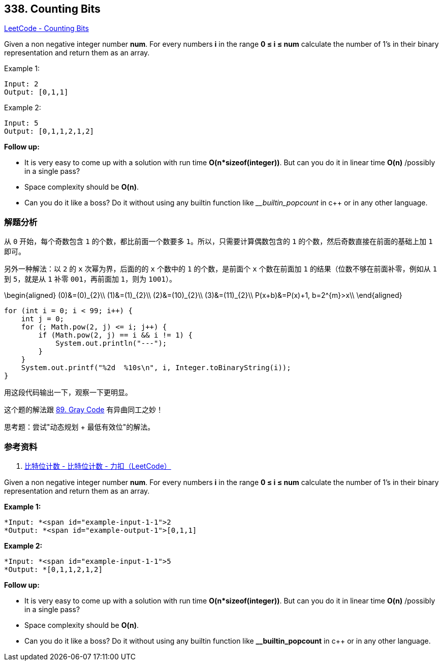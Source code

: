 == 338. Counting Bits

https://leetcode.com/problems/counting-bits/[LeetCode - Counting Bits]

Given a non negative integer number *num*. For every numbers *i* in the range *0 ≤ i ≤ num* calculate the number of 1's in their binary representation and return them as an array.

.Example 1:
----
Input: 2
Output: [0,1,1]
----

.Example 2:
----
Input: 5
Output: [0,1,1,2,1,2]
----

*Follow up:*

* It is very easy to come up with a solution with run time *O(n*sizeof(integer))*. But can you do it in linear time *O(n)* /possibly in a single pass?
* Space complexity should be *O(n)*.
* Can you do it like a boss? Do it without using any builtin function like ___builtin_popcount_ in c++ or in any other language.

=== 解题分析

从 `0` 开始，每个奇数包含 `1` 的个数，都比前面一个数要多 `1`。所以，只需要计算偶数包含的 `1` 的个数，然后奇数直接在前面的基础上加 `1` 即可。

另外一种解法：以 `2` 的 `x` 次幂为界，后面的的 `x` 个数中的 `1` 的个数，是前面个 `x` 个数在前面加 `1` 的结果（位数不够在前面补零，例如从 `1` 到 `5`，就是从 `1` 补零 `001`，再前面加 `1`，则为 `1001`）。

$$
\begin{aligned}
(0)&=(0)_{2}\\
(1)&=(1)_{2}\\
(2)&=(10)_{2}\\
(3)&=(11)_{2}\\
P(x+b)&=P(x)+1, b=2^{m}>x\\
\end{aligned}
$$

[source,java]
----
for (int i = 0; i < 99; i++) {
    int j = 0;
    for (; Math.pow(2, j) <= i; j++) {
        if (Math.pow(2, j) == i && i != 1) {
            System.out.println("---");
        }
    }
    System.out.printf("%2d  %10s\n", i, Integer.toBinaryString(i));
}
----

用这段代码输出一下，观察一下更明显。

这个题的解法跟 xref:0089-gray-code.adoc[89. Gray Code] 有异曲同工之妙！

思考题：尝试"动态规划 + 最低有效位"的解法。

=== 参考资料

. https://leetcode-cn.com/problems/counting-bits/solution/bi-te-wei-ji-shu-by-leetcode/[比特位计数 - 比特位计数 - 力扣（LeetCode）]

Given a non negative integer number *num*. For every numbers *i* in the range *0 ≤ i ≤ num* calculate the number of 1's in their binary representation and return them as an array.

*Example 1:*

[subs="verbatim,quotes"]
----
*Input: *<span id="example-input-1-1">2
*Output: *<span id="example-output-1">[0,1,1]
----

*Example 2:*

[subs="verbatim,quotes"]
----
*Input: *<span id="example-input-1-1">5
*Output: *`[0,1,1,2,1,2]`
----

*Follow up:*


* It is very easy to come up with a solution with run time *O(n*sizeof(integer))*. But can you do it in linear time *O(n)* /possibly in a single pass?
* Space complexity should be *O(n)*.
* Can you do it like a boss? Do it without using any builtin function like *__builtin_popcount* in c++ or in any other language.

